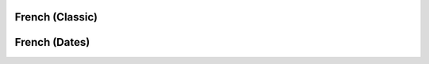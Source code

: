 French (Classic)
================

.. doxygenfile:: french.h

French (Dates)
==============

.. doxygenfile:: date.h
